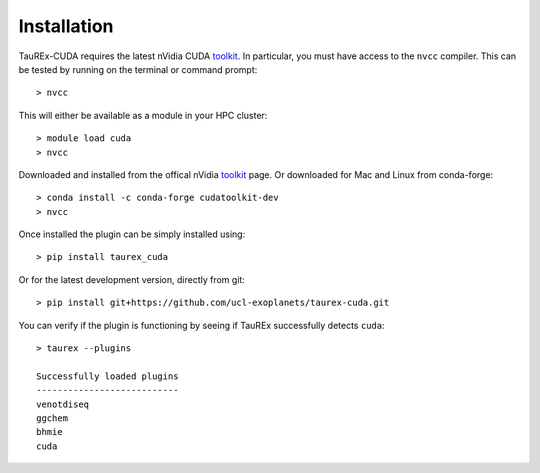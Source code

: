 .. _installation:

============
Installation
============

TauREx-CUDA requires the latest nVidia CUDA toolkit_. In particular, you must have access to the 
``nvcc`` compiler. This can be tested by running on the terminal or command prompt::

    > nvcc

This will either be available as a module in your HPC cluster::

    > module load cuda
    > nvcc

Downloaded and installed from the offical nVidia toolkit_ page. Or
downloaded for Mac and Linux from conda-forge::

    > conda install -c conda-forge cudatoolkit-dev
    > nvcc

Once installed the plugin can be simply installed using::

    > pip install taurex_cuda

Or for the latest development version, directly from git::

    > pip install git+https://github.com/ucl-exoplanets/taurex-cuda.git

You can verify if the plugin is functioning by seeing if TauREx successfully detects
``cuda``::

    > taurex --plugins

    Successfully loaded plugins
    ---------------------------
    venotdiseq
    ggchem
    bhmie
    cuda








.. _toolkit: https://developer.nvidia.com/cuda-toolkit
